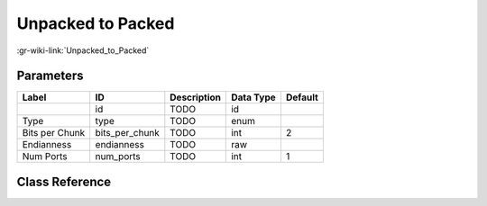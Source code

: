 ------------------
Unpacked to Packed
------------------

:gr-wiki-link:`Unpacked_to_Packed`

Parameters
**********

+-------------------------+-------------------------+-------------------------+-------------------------+-------------------------+
|Label                    |ID                       |Description              |Data Type                |Default                  |
+=========================+=========================+=========================+=========================+=========================+
|                         |id                       |TODO                     |id                       |                         |
+-------------------------+-------------------------+-------------------------+-------------------------+-------------------------+
|Type                     |type                     |TODO                     |enum                     |                         |
+-------------------------+-------------------------+-------------------------+-------------------------+-------------------------+
|Bits per Chunk           |bits_per_chunk           |TODO                     |int                      |2                        |
+-------------------------+-------------------------+-------------------------+-------------------------+-------------------------+
|Endianness               |endianness               |TODO                     |raw                      |                         |
+-------------------------+-------------------------+-------------------------+-------------------------+-------------------------+
|Num Ports                |num_ports                |TODO                     |int                      |1                        |
+-------------------------+-------------------------+-------------------------+-------------------------+-------------------------+

Class Reference
*******************

.. tabs::

   .. group-tab:: Python
      TODO

   .. group-tab:: C++

      .. doxygengroup:: block_blocks_unpacked_to_packed
         :content-only:
         :undoc-members:
         :private-members:
         :members:

